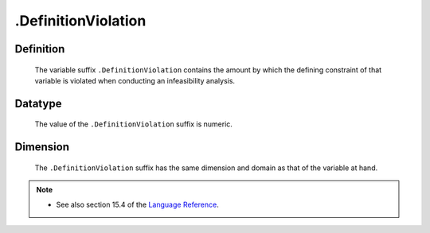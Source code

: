 .. _.DefinitionViolation:

.DefinitionViolation
====================

Definition
----------

    The variable suffix ``.DefinitionViolation`` contains the amount by
    which the defining constraint of that variable is violated when
    conducting an infeasibility analysis.

Datatype
--------

    The value of the ``.DefinitionViolation`` suffix is numeric.

Dimension
---------

    The ``.DefinitionViolation`` suffix has the same dimension and domain as
    that of the variable at hand.

.. note::

    -  See also section 15.4 of the `Language Reference <https://documentation.aimms.com/_downloads/AIMMS_ref.pdf>`__.

